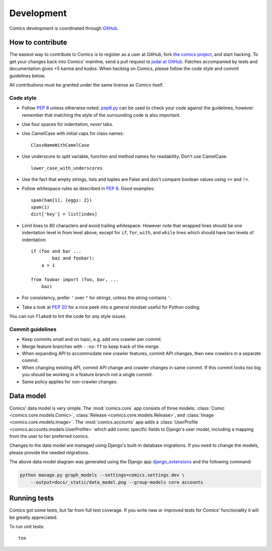 ***********
Development
***********

Comics development is coordinated through `GitHub <http://github.com/>`_.


How to contribute
=================

The easiest way to contribute to Comics is to register as a user at GitHub,
fork `the comics project <http://github.com/jodal/comics>`_, and start hacking.
To get your changes back into Comics' mainline, send a pull request to `jodal
at GitHub <http://github.com/jodal>`_. Patches accompanied by tests and
documentation gives +5 karma and kudos. When hacking on Comics, please follow
the code style and commit guidelines below.

All contributions must be granted under the same license as Comics itself.


Code style
----------

- Follow :pep:`8` unless otherwise noted. `pep8.py
  <http://pypi.python.org/pypi/pep8/>`_ can be used to check your code against
  the guidelines, however remember that matching the style of the surrounding
  code is also important.

- Use four spaces for indentation, *never* tabs.

- Use CamelCase with initial caps for class names::

      ClassNameWithCamelCase

- Use underscore to split variable, function and method names for
  readability. Don't use CamelCase.

  ::

      lower_case_with_underscores

- Use the fact that empty strings, lists and tuples are False and don't compare
  boolean values using ``==`` and ``!=``.

- Follow whitespace rules as described in :pep:`8`. Good examples::

      spam(ham[1], {eggs: 2})
      spam(1)
      dict['key'] = list[index]

- Limit lines to 80 characters and avoid trailing whitespace. However note that
  wrapped lines should be *one* indentation level in from level above, except
  for ``if``, ``for``, ``with``, and ``while`` lines which should have two
  levels of indentation::

      if (foo and bar ...
              baz and foobar):
          a = 1

      from foobar import (foo, bar, ...
          baz)

- For consistency, prefer ``'`` over ``"`` for strings, unless the string
  contains ``'``.

- Take a look at :pep:`20` for a nice peek into a general mindset useful for
  Python coding.

You can run ``flake8`` to lint the code for any style issues.


Commit guidelines
-----------------

- Keep commits small and on topic, e.g. add one crawler per commit.

- Merge feature branches with ``--no-ff`` to keep track of the merge.

- When expanding API to accommodate new crawler features, commit API changes,
  then new crawlers in a separate commit.

- When changing existing API, commit API change and crawler changes in same
  commit. If this commit looks too big you should be working in a feature
  branch not a single commit.

- Same policy applies for non-crawler changes.


Data model
==========

Comics' data model is very simple. The :mod:`comics.core` app consists of
three models; :class:`Comic <comics.core.models.Comic>`, :class:`Release
<comics.core.models.Release>`, and :class:`Image <comics.core.models.Image>`.
The :mod:`comics.accounts` app adds a :class:`UserProfile
<comics.accounts.models.UserProfile>` which add comic specific fields to
Django's user model, including a mapping from the user to her preferred comics.

Changes to the data model are managed using Django's built-in database
migrations. If you need to change the models, please provide the needed
migrations.

.. image:: _static/data_model.png

The above data model diagram was generated using the Django app
`django_extensions <http://code.google.com/p/django-command-extensions/>`_ and
the following command:

.. code-block:: sh

    python manage.py graph_models --settings=comics.settings.dev \
        --output=docs/_static/data_model.png --group-models core accounts


Running tests
=============

Comics got some tests, but far from full test coverage. If you write new or
improved tests for Comics' functionality it will be greatly appreciated.

To run unit tests::

    tox
